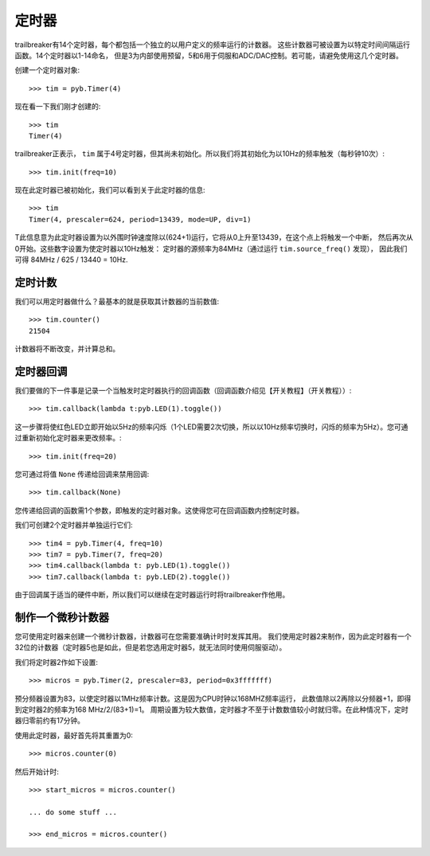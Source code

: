 定时器
==========

trailbreaker有14个定时器，每个都包括一个独立的以用户定义的频率运行的计数器。
这些计数器可被设置为以特定时间间隔运行函数。14个定时器以1-14命名，
但是3为内部使用预留，5和6用于伺服和ADC/DAC控制。若可能，请避免使用这几个定时器。

创建一个定时器对象::

    >>> tim = pyb.Timer(4)

现在看一下我们刚才创建的::

    >>> tim
    Timer(4)

trailbreaker正表示， ``tim`` 属于4号定时器，但其尚未初始化。所以我们将其初始化为以10Hz的频率触发（每秒钟10次）::

    >>> tim.init(freq=10)

现在此定时器已被初始化，我们可以看到关于此定时器的信息::

    >>> tim
    Timer(4, prescaler=624, period=13439, mode=UP, div=1)

T此信息意为此定时器设置为以外围时钟速度除以(624+1)运行，它将从0上升至13439，在这个点上将触发一个中断，
然后再次从0开始。这些数字设置为使定时器以10Hz触发： 定时器的源频率为84MHz（通过运行 ``tim.source_freq()`` 发现），
因此我们可得 84MHz / 625 / 13440 = 10Hz.

定时计数
-------------

我们可以用定时器做什么？最基本的就是获取其计数器的当前数值::

    >>> tim.counter()
    21504

计数器将不断改变，并计算总和。

定时器回调
---------------

我们要做的下一件事是记录一个当触发时定时器执行的回调函数（回调函数介绍见【开关教程】（开关教程））::

    >>> tim.callback(lambda t:pyb.LED(1).toggle())

这一步骤将使红色LED立即开始以5Hz的频率闪烁（1个LED需要2次切换，所以以10Hz频率切换时，闪烁的频率为5Hz）。您可通过重新初始化定时器来更改频率。::

    >>> tim.init(freq=20)

您可通过将值 ``None`` 传递给回调来禁用回调::

    >>> tim.callback(None)

您传递给回调的函数需1个参数，即触发的定时器对象。这使得您可在回调函数内控制定时器。

我们可创建2个定时器并单独运行它们::

    >>> tim4 = pyb.Timer(4, freq=10)
    >>> tim7 = pyb.Timer(7, freq=20)
    >>> tim4.callback(lambda t: pyb.LED(1).toggle())
    >>> tim7.callback(lambda t: pyb.LED(2).toggle())

由于回调属于适当的硬件中断，所以我们可以继续在定时器运行时将trailbreaker作他用。

制作一个微秒计数器
----------------------------

您可使用定时器来创建一个微秒计数器，计数器可在您需要准确计时时发挥其用。
我们使用定时器2来制作，因为此定时器有一个32位的计数器（定时器5也是如此，但是若您选用定时器5，就无法同时使用伺服驱动）。

我们将定时器2作如下设置::

    >>> micros = pyb.Timer(2, prescaler=83, period=0x3fffffff)

预分频器设置为83，以使定时器以1MHz频率计数。这是因为CPU时钟以168MHZ频率运行，
此数值除以2再除以分频器+1，即得到定时器2的频率为168 MHz/2/(83+1)=1。
周期设置为较大数值，定时器才不至于计数数值较小时就归零。在此种情况下，定时器归零前约有17分钟。

使用此定时器，最好首先将其重置为0::

    >>> micros.counter(0)

然后开始计时::

    >>> start_micros = micros.counter()

    ... do some stuff ...

    >>> end_micros = micros.counter()
